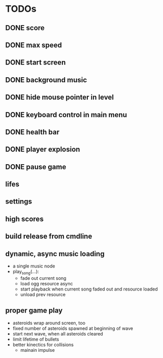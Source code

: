 
* TODOs
** DONE score
CLOSED: [2021-01-27 Mi 23:20]
** DONE max speed
CLOSED: [2021-01-28 Do 00:00]
** DONE start screen
CLOSED: [2021-02-04 Do 02:10]
** DONE background music
CLOSED: [2021-02-13 Sa 02:48]
** DONE hide mouse pointer in level
CLOSED: [2021-02-17 Mi 08:00]
** DONE keyboard control in main menu
CLOSED: [2021-02-17 Mi 08:21]
** DONE health bar
CLOSED: [2021-02-17 Mi 09:54]
** DONE player explosion
CLOSED: [2021-02-17 Mi 09:54]
** DONE pause game
CLOSED: [2021-02-17 Mi 10:26]
** lifes
** settings
** high scores
** build release from cmdline
** dynamic, async music loading
- a single music node
- play_song(...):
  - fade out current song
  - load ogg resource async
  - start playback when current song faded out and resource loaded
  - unload prev resource

** proper game play
- asteroids wrap around screen, too
- fixed number of asteroids spawned at beginning of wave
- start next wave, when all asteroids cleared
- limit lifetime of bullets
- better kinectics for collisions
  - mainain impulse
